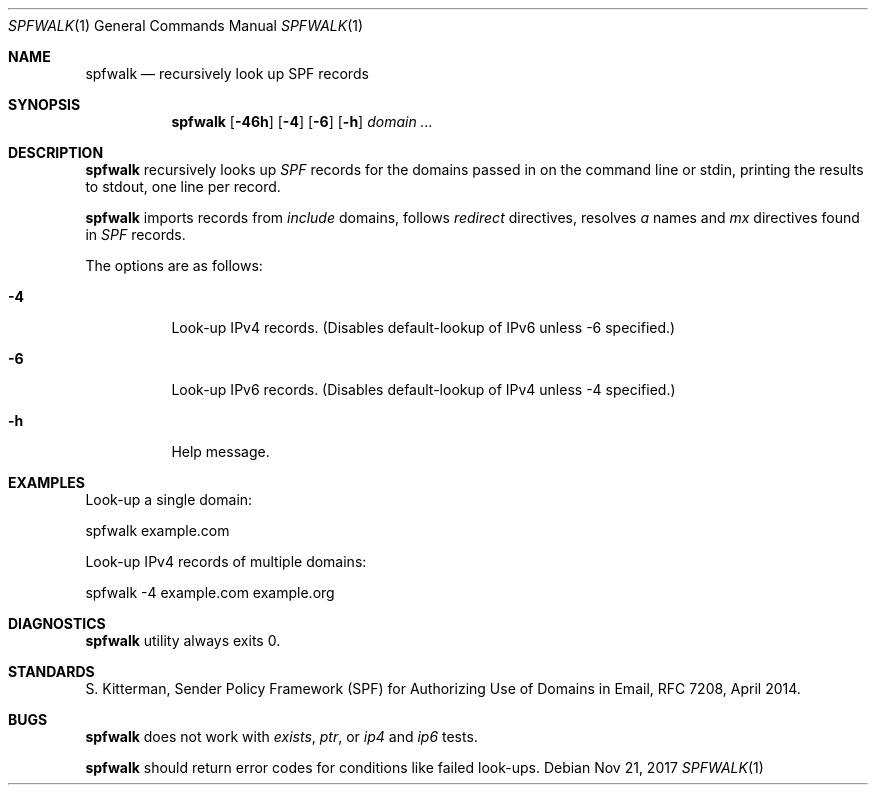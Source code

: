 .\"	$OpenBSD$
.\"
.\"Copyright (c) 2008-2017 Gilles Chehade <gilles@poolp.org>
.\"Copyright (c) 2017 Aaron Poffenberger <akp@hypernote.com>
.\"
.\" Permission to use, copy, modify, and distribute this software for any
.\" purpose with or without fee is hereby granted, provided that the above
.\" copyright notice and this permission notice appear in all copies.
.\"
.\" THE SOFTWARE IS PROVIDED "AS IS" AND THE AUTHOR DISCLAIMS ALL WARRANTIES
.\" WITH REGARD TO THIS SOFTWARE INCLUDING ALL IMPLIED WARRANTIES OF
.\" MERCHANTABILITY AND FITNESS. IN NO EVENT SHALL THE AUTHOR BE LIABLE FOR
.\" ANY SPECIAL, DIRECT, INDIRECT, OR CONSEQUENTIAL DAMAGES OR ANY DAMAGES
.\" WHATSOEVER RESULTING FROM LOSS OF USE, DATA OR PROFITS, WHETHER IN AN
.\" ACTION OF CONTRACT, NEGLIGENCE OR OTHER TORTIOUS ACTION, ARISING OUT OF
.\" OR IN CONNECTION WITH THE USE OR PERFORMANCE OF THIS SOFTWARE.
.\"
.Dd $Mdocdate: Nov 21 2017 $
.Dt SPFWALK 1
.Os
.Sh NAME
.Nm spfwalk
.Nd recursively look up SPF records
.Sh SYNOPSIS
.Nm spfwalk
.Bk -words
.Op Fl 46h
.Op Fl 4
.Op Fl 6
.Op Fl h
.Ar domain ...
.Ek
.Sh DESCRIPTION
.Nm
recursively looks up
.Em SPF
records for the domains passed in on the command
line or stdin, printing the results to stdout, one line per record.
.Pp
.Nm
imports records from
.Em include
domains,
follows
.Em redirect
directives,
resolves
.Em a
names and
.Em mx
directives found in
.Em SPF
records.
.Pp
The options are as follows:
.Bl -tag -width Ds
.It Fl 4
Look-up IPv4 records.
(Disables default-lookup of IPv6 unless -6 specified.)
.It Fl 6
Look-up IPv6 records.
(Disables default-lookup of IPv4 unless -4 specified.)
.It Fl h
Help message.
.El
.Sh EXAMPLES
Look-up a single domain:
.Bd -literal
	spfwalk example.com
.Ed
.Pp
Look-up IPv4 records of multiple domains:
.Bd -literal
	spfwalk -4 example.com example.org
.Ed
.Sh DIAGNOSTICS
.Nm
utility always exits 0.
.Sh STANDARDS
S. Kitterman, Sender Policy Framework (SPF) for Authorizing Use of Domains
in Email, RFC 7208, April 2014.
.Sh BUGS
.Nm
does not work with
.Em exists ,
.Em ptr ,
or
.Em ip4
and
.Em ip6
tests.
.Pp
.Nm
should return error codes for conditions like failed look-ups.
